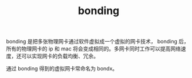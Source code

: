 :PROPERTIES:
:ID:       70D5BE15-0B8F-4F26-99D1-4F74CD1EA70B
:END:
#+TITLE: bonding

bonding 是把多张物理网卡通过软件虚拟成一个虚拟的网卡技术， bonding 后，所有的物理网卡的 ip 和 mac 将会变成相同的。多网卡同时工作可以提高网络速度，还可以实现网卡的负载均衡、冗余。

通过 bonding 得到的虚拟网卡常命名为 bondx。

